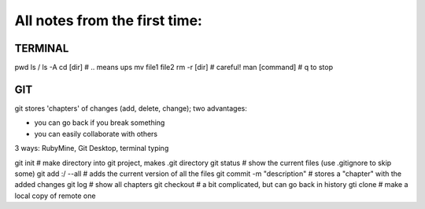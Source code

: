 All notes from the first time:
-------------------------------
TERMINAL
===============================

pwd
ls / ls -A
cd [dir]   # .. means ups
mv file1 file2
rm -r [dir]  # careful!
man [command]  # q to stop

GIT
===============================

git stores 'chapters' of changes (add, delete, change); two advantages:

- you can go back if you break something
- you can easily collaborate with others

3 ways: RubyMine, Git Desktop, terminal typing

git init     # make directory into git project, makes .git directory
git status   # show the current files (use .gitignore to skip some)
git add :/ --all  # adds the current version of all the files
git commit -m "description"  # stores a "chapter" with the added changes
git log       # show all chapters
git checkout   # a bit complicated, but can go back in history
gti clone      # make a local copy of remote one

